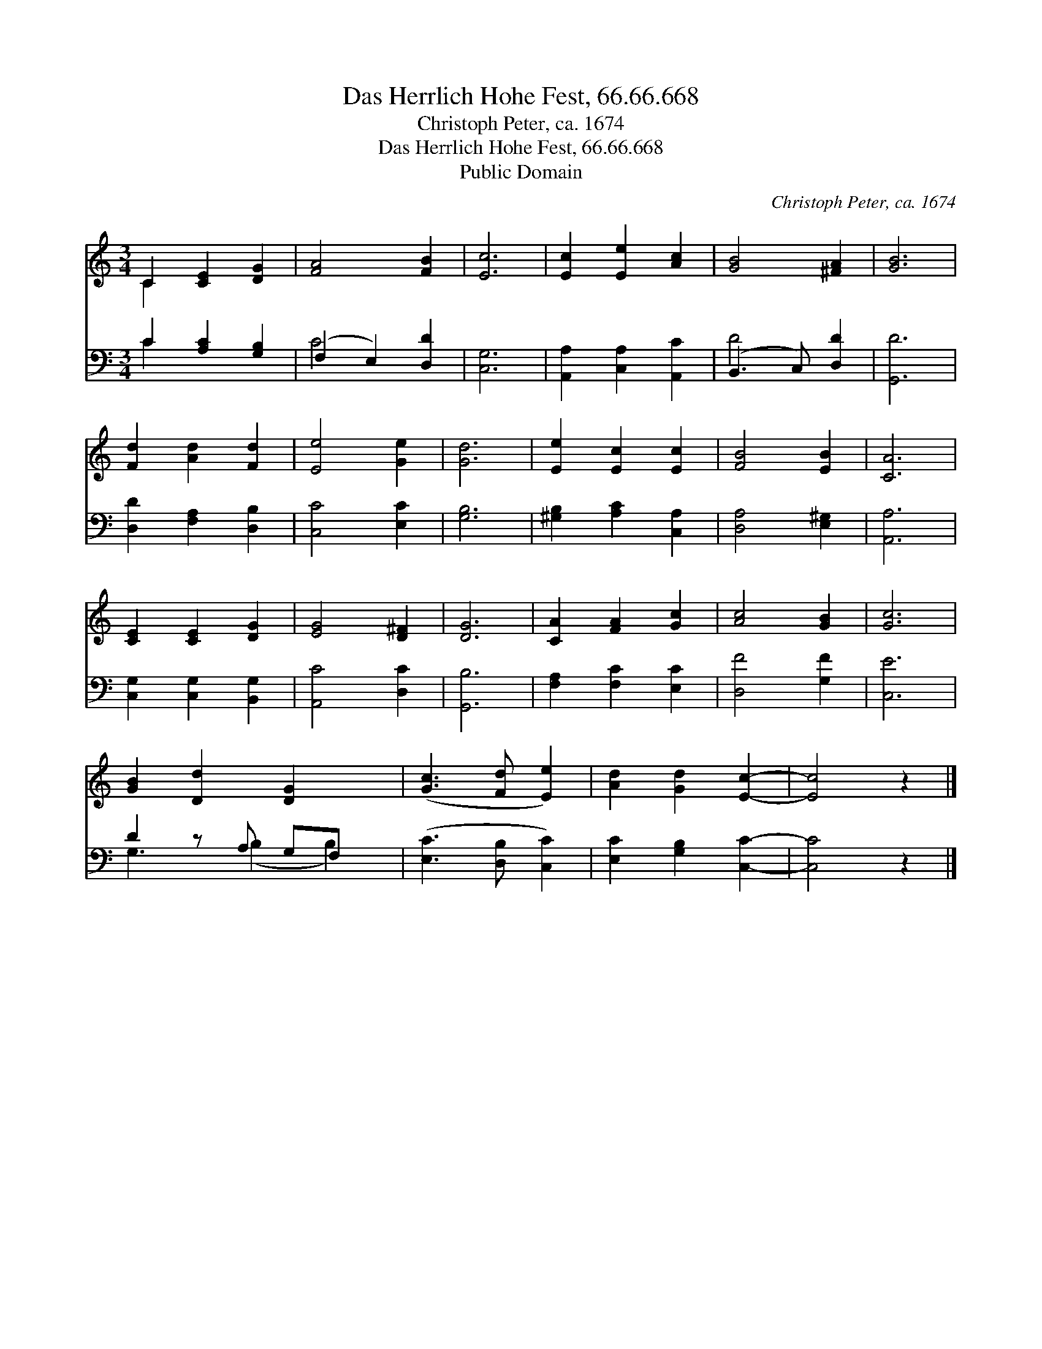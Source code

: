 X:1
T:Das Herrlich Hohe Fest, 66.66.668
T:Christoph Peter, ca. 1674
T:Das Herrlich Hohe Fest, 66.66.668
T:Public Domain
C:Christoph Peter, ca. 1674
Z:Public Domain
%%score ( 1 2 ) ( 3 4 )
L:1/8
M:3/4
K:C
V:1 treble 
V:2 treble 
V:3 bass 
V:4 bass 
V:1
 C2 [CE]2 [DG]2 | [FA]4 [FB]2 | [Ec]6 | [Ec]2 [Ee]2 [Ac]2 | [GB]4 [^FA]2 | [GB]6 | %6
 [Fd]2 [Ad]2 [Fd]2 | [Ee]4 [Ge]2 | [Gd]6 | [Ee]2 [Ec]2 [Ec]2 | [FB]4 [EB]2 | [CA]6 | %12
 [CE]2 [CE]2 [DG]2 | [EG]4 [D^F]2 | [DG]6 | [CA]2 [FA]2 [Gc]2 | [Ac]4 [GB]2 | [Gc]6 | %18
 [GB]2 [Dd]2 [DG]2 x | ([Gc]3 [Fd] [Ee]2) | [Ad]2 [Gd]2 [Ec]2- | [Ec]4 z2 |] %22
V:2
 C2 x4 | x6 | x6 | x6 | x6 | x6 | x6 | x6 | x6 | x6 | x6 | x6 | x6 | x6 | x6 | x6 | x6 | x6 | x7 | %19
 x6 | x6 | x6 |] %22
V:3
 C2 [A,C]2 [G,B,]2 | (F,2 E,2) [D,D]2 | [C,G,]6 | [A,,A,]2 [C,A,]2 [A,,C]2 | (B,,3 C,) [D,D]2 | %5
 [G,,D]6 | [D,D]2 [F,A,]2 [D,B,]2 | [C,C]4 [E,C]2 | [G,B,]6 | [^G,B,]2 [A,C]2 [C,A,]2 | %10
 [D,A,]4 [E,^G,]2 | [A,,A,]6 | [C,G,]2 [C,G,]2 [B,,G,]2 | [A,,C]4 [D,C]2 | [G,,B,]6 | %15
 [F,A,]2 [F,C]2 [E,C]2 | [D,F]4 [G,F]2 | [C,E]6 | D2 z A, G,F, x | ([E,C]3 [D,B,] [C,C]2) | %20
 [E,C]2 [G,B,]2 [C,C]2- | [C,C]4 z2 |] %22
V:4
 C2 x4 | C4 x2 | x6 | x6 | D4 x2 | x6 | x6 | x6 | x6 | x6 | x6 | x6 | x6 | x6 | x6 | x6 | x6 | x6 | %18
 G,3 (B,2 B,2) | x6 | x6 | x6 |] %22

